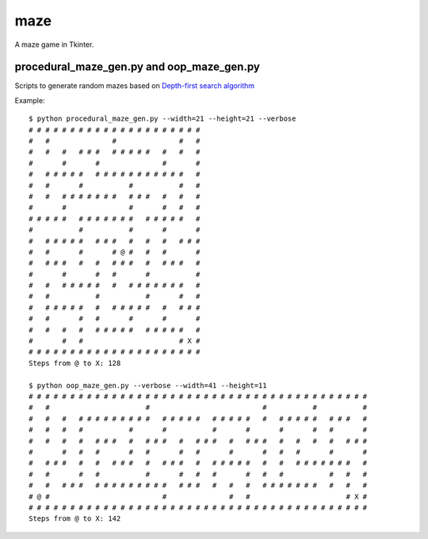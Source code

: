 ====
maze
====

A maze game in Tkinter.

procedural_maze_gen.py and oop_maze_gen.py
------------------------------------------

Scripts to generate random mazes based on `Depth-first search algorithm`_

.. _Depth-first search algorithm: http://en.wikipedia.org/wiki/Maze_visit_the_celleration_algorithm#Depth-first_search

Example::

    $ python procedural_maze_gen.py --width=21 --height=21 --verbose
    # # # # # # # # # # # # # # # # # # # # # 
    #   #               #               #   # 
    #   #   #   # # #   # # # # #   #   #   # 
    #       #       #               #       # 
    #   # # # # #   # # # # # # # # # # #   # 
    #   #       #           #           #   # 
    #   #   # # # # # # #   # # #   #   #   # 
    #       #               #       #   #   # 
    # # # # #   # # # # # # #   # # # # #   # 
    #           #           #       #       # 
    #   # # # # #   # # #   #   #   #   # # # 
    #   #       #       # @ #   #   #       # 
    #   # # #   #   #   # # #   #   # # #   # 
    #       #       #   #       #           # 
    #   #   # # # # #   #   # # # # # # #   # 
    #   #           #           #       #   # 
    #   # # # # #   #   # # # # #   #   # # # 
    #   #       #   #       #       #       # 
    #   #   #   #   # # # # #   # # # # #   # 
    #       #   #                       # X # 
    # # # # # # # # # # # # # # # # # # # # # 
    Steps from @ to X: 128

    $ python oop_maze_gen.py --verbose --width=41 --height=11
    # # # # # # # # # # # # # # # # # # # # # # # # # # # # # # # # # # # # # # # # #
    #   #                       #                           #           #           #
    #   #   #   # # # # # # # # #   # # # # #   # # # # #   #   # # # # #   # # #   #
    #   #   #   #           #       #           #       #       #       #   #       #
    #   #   #   #   # # #   #   # # #   #   # # #   #   # # #   #   #   #   #   # # #
    #       #   #   #       #   #       #   #       #       #   #   #       #       #
    #   # # #   #   #   # # #   #   # # #   #   # # # # #   #   #   # # # # # # #   #
    #   #       #   #           #       #   #   #       #   #   #           #   #   #
    #   #   # # #   # # # # # # # # #   # # #   #   #   #   # # # # # # #   #   #   #
    # @ #                           #               #   #                       # X #
    # # # # # # # # # # # # # # # # # # # # # # # # # # # # # # # # # # # # # # # # #
    Steps from @ to X: 142



